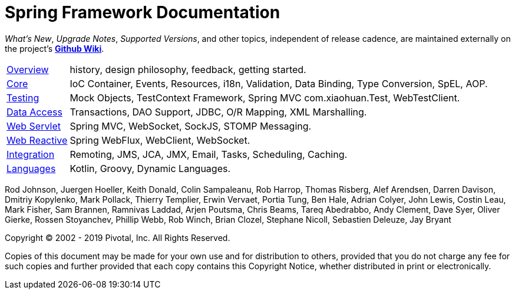 = Spring Framework Documentation
:doc-root: https://docs.spring.io
:api-spring-framework: {doc-root}/spring-framework/docs/{spring-version}/javadoc-api/org/springframework

****
_What's New_, _Upgrade Notes_, _Supported Versions_, and other topics,
independent of release cadence, are maintained externally on the project's
https://github.com/spring-projects/spring-framework/wiki[*Github Wiki*].
****

[horizontal]
<<overview.adoc#overview, Overview>> :: history, design philosophy, feedback,
getting started.
<<core.adoc#spring-core, Core>> :: IoC Container, Events, Resources, i18n,
Validation, Data Binding, Type Conversion, SpEL, AOP.
<<testing.adoc#testing, Testing>> :: Mock Objects, TestContext Framework,
Spring MVC com.xiaohuan.Test, WebTestClient.
<<data-access.adoc#spring-data-tier, Data Access>> :: Transactions, DAO Support,
JDBC, O/R Mapping, XML Marshalling.
<<web.adoc#spring-web, Web Servlet>> :: Spring MVC, WebSocket, SockJS,
STOMP Messaging.
<<web-reactive.adoc#spring-webflux, Web Reactive>> :: Spring WebFlux, WebClient,
WebSocket.
<<integration.adoc#spring-integration, Integration>> :: Remoting, JMS, JCA, JMX,
Email, Tasks, Scheduling, Caching.
<<languages.adoc#languages, Languages>> :: Kotlin, Groovy, Dynamic Languages.

Rod Johnson, Juergen Hoeller, Keith Donald, Colin Sampaleanu, Rob Harrop, Thomas Risberg,
Alef Arendsen, Darren Davison, Dmitriy Kopylenko, Mark Pollack, Thierry Templier, Erwin
Vervaet, Portia Tung, Ben Hale, Adrian Colyer, John Lewis, Costin Leau, Mark Fisher, Sam
Brannen, Ramnivas Laddad, Arjen Poutsma, Chris Beams, Tareq Abedrabbo, Andy Clement, Dave
Syer, Oliver Gierke, Rossen Stoyanchev, Phillip Webb, Rob Winch, Brian Clozel, Stephane
Nicoll, Sebastien Deleuze, Jay Bryant

Copyright © 2002 - 2019 Pivotal, Inc. All Rights Reserved.

Copies of this document may be made for your own use and for distribution to others,
provided that you do not charge any fee for such copies and further provided that each
copy contains this Copyright Notice, whether distributed in print or electronically.
